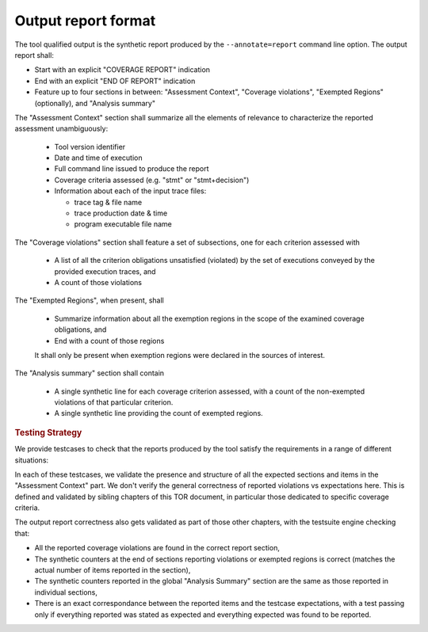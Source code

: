 Output report format
====================

The tool qualified output is the synthetic report produced by the
:literal:`--annotate=report` command line option. The output report shall:

* Start with an explicit "COVERAGE REPORT" indication

* End with an explicit "END OF REPORT" indication

* Feature up to four sections in between: "Assessment Context", "Coverage
  violations", "Exempted Regions" (optionally), and "Analysis summary"

The "Assessment Context" section shall summarize all the elements
of relevance to characterize the reported assessment unambiguously:

  * Tool version identifier

  * Date and time of execution

  * Full command line issued to produce the report

  * Coverage criteria assessed (e.g. "stmt" or "stmt+decision")

  * Information about each of the input trace files:

    * trace tag & file name
    * trace production date & time
    * program executable file name

The "Coverage violations" section shall feature a set of subsections,
one for each criterion assessed with

  * A list of all the criterion obligations unsatisfied (violated) by
    the set of executions conveyed by the provided execution traces, and

  * A count of those violations

The "Exempted Regions", when present, shall

  * Summarize information about all the exemption regions in the scope of the
    examined coverage obligations, and

  * End with a count of those regions

  It shall only be present when exemption regions were declared in the sources
  of interest.

The "Analysis summary" section shall contain

  * A single synthetic line for each coverage criterion assessed, with a count
    of the non-exempted violations of that particular criterion.

  * A single synthetic line providing the count of exempted regions.


.. rubric:: Testing Strategy



We provide testcases to check that the reports produced by the tool satisfy
the requirements in a range of different situations:


.. qmlink:: TCIndexImporter

   *



In each of these testcases, we validate the presence and structure of all the
expected sections and items in the "Assessment Context" part. We don't verify
the general correctness of reported violations vs expectations here. This is
defined and validated by sibling chapters of this TOR document, in particular
those dedicated to specific coverage criteria.

The output report correctness also gets validated as part of those other
chapters, with the testsuite engine checking that:

* All the reported coverage violations are found in the correct report
  section,

* The synthetic counters at the end of sections reporting violations or
  exempted regions is correct (matches the actual number of items reported in
  the section),

* The synthetic counters reported in the global "Analysis Summary" section are
  the same as those reported in individual sections,

* There is an exact correspondance between the reported items and the testcase
  expectations, with a test passing only if everything reported was stated as
  expected and everything expected was found to be reported.


